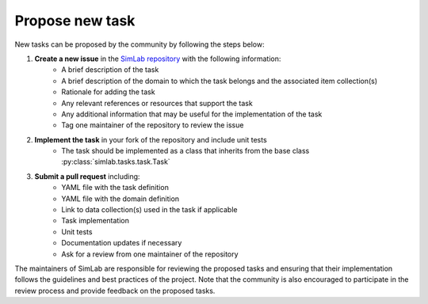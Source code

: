 Propose new task
================

New tasks can be proposed by the community by following the steps below:

1. **Create a new issue** in the `SimLab repository <https://github.com/iai-group/simlab>`_ with the following information:
    - A brief description of the task
    - A brief description of the domain to which the task belongs and the associated item collection(s)
    - Rationale for adding the task
    - Any relevant references or resources that support the task
    - Any additional information that may be useful for the implementation of the task
    - Tag one maintainer of the repository to review the issue
2. **Implement the task** in your fork of the repository and include unit tests
    - The task should be implemented as a class that inherits from the base class :py:class:`simlab.tasks.task.Task`
3. **Submit a pull request** including:
    - YAML file with the task definition
    - YAML file with the domain definition
    - Link to data collection(s) used in the task if applicable
    - Task implementation
    - Unit tests
    - Documentation updates if necessary
    - Ask for a review from one maintainer of the repository

The maintainers of SimLab are responsible for reviewing the proposed tasks and ensuring that their implementation follows the guidelines and best practices of the project. Note that the community is also encouraged to participate in the review process and provide feedback on the proposed tasks.